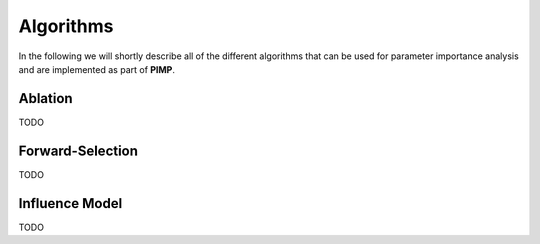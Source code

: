 Algorithms
==========
.. role:: bash(code)
    :language: bash


In the following we will shortly describe all of the different algorithms that can be used for parameter importance
analysis and are implemented as part of **PIMP**.

.. _quick:

Ablation
--------

TODO

Forward-Selection
-----------------

TODO

Influence Model
---------------

TODO
